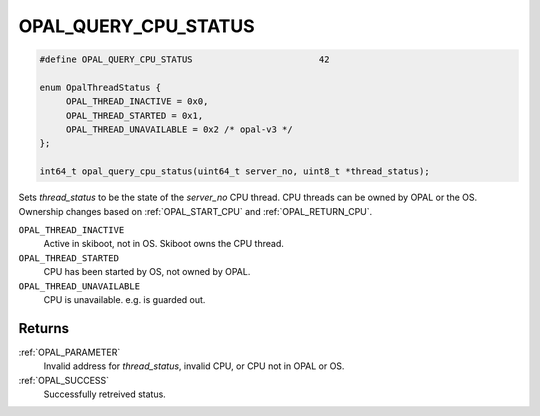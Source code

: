 .. _OPAL_QUERY_CPU_STATUS:

OPAL_QUERY_CPU_STATUS
=====================

.. code-block:: c

   #define OPAL_QUERY_CPU_STATUS			42

   enum OpalThreadStatus {
	OPAL_THREAD_INACTIVE = 0x0,
	OPAL_THREAD_STARTED = 0x1,
	OPAL_THREAD_UNAVAILABLE = 0x2 /* opal-v3 */
   };

   int64_t opal_query_cpu_status(uint64_t server_no, uint8_t *thread_status);

Sets `thread_status` to be the state of the `server_no` CPU thread. CPU threads
can be owned by OPAL or the OS. Ownership changes based on :ref:`OPAL_START_CPU`
and :ref:`OPAL_RETURN_CPU`.

``OPAL_THREAD_INACTIVE``
  Active in skiboot, not in OS. Skiboot owns the CPU thread.
``OPAL_THREAD_STARTED``
  CPU has been started by OS, not owned by OPAL.
``OPAL_THREAD_UNAVAILABLE``
  CPU is unavailable. e.g. is guarded out.

Returns
-------

:ref:`OPAL_PARAMETER`
     Invalid address for `thread_status`, invalid CPU, or CPU not in OPAL or OS.
:ref:`OPAL_SUCCESS`
     Successfully retreived status.
